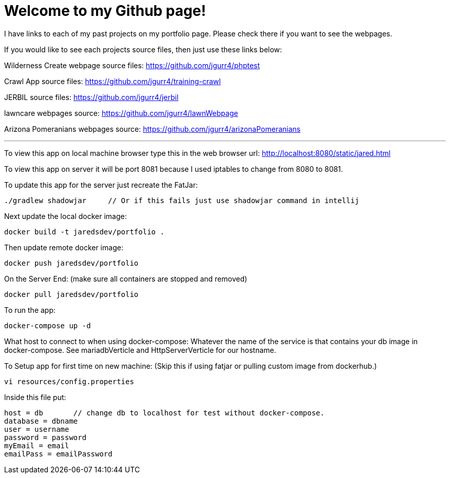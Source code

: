 = Welcome to my Github page!

I have links to each of my past projects on my portfolio page. Please check there if you want to see the webpages.

If you would like to see each projects source files, then just use these links below:

Wilderness Create webpage source files:
https://github.com/jgurr4/phptest

Crawl App source files:
https://github.com/jgurr4/training-crawl

JERBIL source files:
https://github.com/jgurr4/jerbil

lawncare webpages source:
https://github.com/jgurr4/lawnWebpage

Arizona Pomeranians webpages source:
https://github.com/jgurr4/arizonaPomeranians

---
====

To view this app on local machine browser type this in the web browser url:
http://localhost:8080/static/jared.html

To view this app on server it will be port 8081 because I used iptables to change from 8080 to 8081.

To update this app for the server just recreate the FatJar:
```
./gradlew shadowjar     // Or if this fails just use shadowjar command in intellij
```

Next update the local docker image:
```
docker build -t jaredsdev/portfolio .
```

Then update remote docker image:
```
docker push jaredsdev/portfolio
```

On the Server End: (make sure all containers are stopped and removed)
```
docker pull jaredsdev/portfolio
```

To run the app:
```
docker-compose up -d
```

What host to connect to when using docker-compose:
Whatever the name of the service is that contains your db image in docker-compose. See mariadbVerticle and HttpServerVerticle for our hostname.


To Setup app for first time on new machine: (Skip this if using fatjar or pulling custom image from dockerhub.)
```
vi resources/config.properties
```

Inside this file put:
```
host = db       // change db to localhost for test without docker-compose.
database = dbname
user = username
password = password
myEmail = email
emailPass = emailPassword
```



